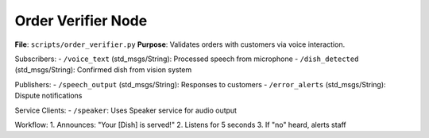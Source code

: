 Order Verifier Node
==================

**File**: ``scripts/order_verifier.py``  
**Purpose**: Validates orders with customers via voice interaction.

Subscribers:
- ``/voice_text`` (std_msgs/String): Processed speech from microphone
- ``/dish_detected`` (std_msgs/String): Confirmed dish from vision system

Publishers:
- ``/speech_output`` (std_msgs/String): Responses to customers
- ``/error_alerts`` (std_msgs/String): Dispute notifications

Service Clients:
- ``/speaker``: Uses Speaker service for audio output

Workflow:
1. Announces: "Your [Dish] is served!"
2. Listens for 5 seconds
3. If "no" heard, alerts staff